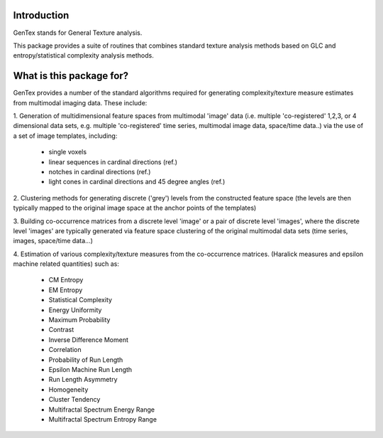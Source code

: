 Introduction
============

GenTex stands for General Texture analysis.

This package provides a suite of routines that combines standard texture analysis methods
based on GLC and entropy/statistical complexity analysis methods.

What is this package for?
==========================

GenTex provides a number of the standard algorithms required for generating
complexity/texture measure estimates from multimodal imaging data. These include:

1. Generation of multidimensional feature spaces from multimodal 'image' data
(i.e. multiple 'co-registered' 1,2,3, or 4 dimensional data sets, e.g.
multiple 'co-registered' time series, multimodal image data, space/time data..)
via the use of a set of image templates, including:

    - single voxels
    - linear sequences in cardinal directions (ref.)
    - notches in cardinal directions (ref.)
    - light cones in cardinal directions and 45 degree angles (ref.)

2. Clustering methods for generating discrete ('grey') levels from the constructed
feature space (the levels are then typically mapped to the original image space at
the anchor points of the templates)

3. Building co-occurrence matrices from a discrete level 'image' or a pair of
discrete level 'images', where the discrete level 'images' are typically generated
via feature space clustering of the original multimodal data sets (time series, images,
space/time data...)

4. Estimation of various complexity/texture measures from the co-occurrence matrices.
(Haralick measures and epsilon machine related quantities) such as:

    - CM Entropy
    - EM Entropy
    - Statistical Complexity
    - Energy Uniformity
    - Maximum Probability
    - Contrast
    - Inverse Difference Moment
    - Correlation
    - Probability of Run Length
    - Epsilon Machine Run Length
    - Run Length Asymmetry
    - Homogeneity
    - Cluster Tendency
    - Multifractal Spectrum Energy Range
    - Multifractal Spectrum Entropy Range